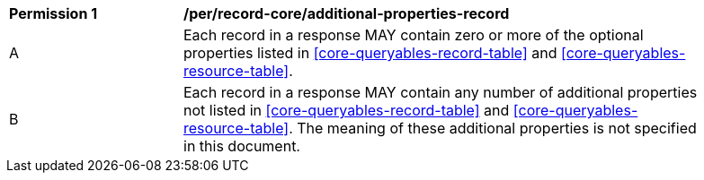 [[per_record-core_additional-properties-record]]
[width="90%",cols="2,6a"]
|===
^|*Permission {counter:per-id}* |*/per/record-core/additional-properties-record*
^|A |Each record in a response MAY contain zero or more of the optional properties listed in <<core-queryables-record-table>> and <<core-queryables-resource-table>>.
^|B |Each record in a response MAY contain any number of additional properties not listed in <<core-queryables-record-table>> and <<core-queryables-resource-table>>.  The meaning of these additional properties is not specified in this document.
|===
